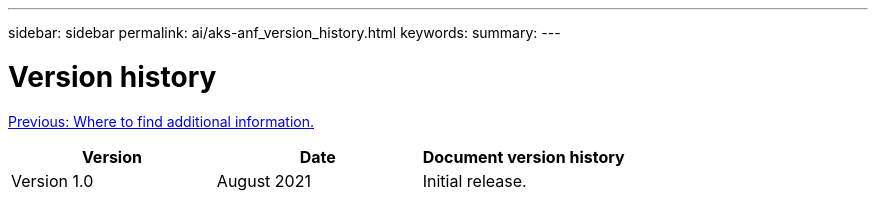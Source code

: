 ---
sidebar: sidebar
permalink: ai/aks-anf_version_history.html
keywords:
summary:
---

= Version history
:hardbreaks:
:nofooter:
:icons: font
:linkattrs:
:imagesdir: ./../media/

//
// This file was created with NDAC Version 2.0 (August 17, 2020)
//
// 2021-08-12 10:46:35.720911
//

link:aks-anf_where_to_find_additional_information.html[Previous: Where to find additional information.]

|===
|Version |Date |Document version history

|Version 1.0
|August 2021
|Initial release.
|===
